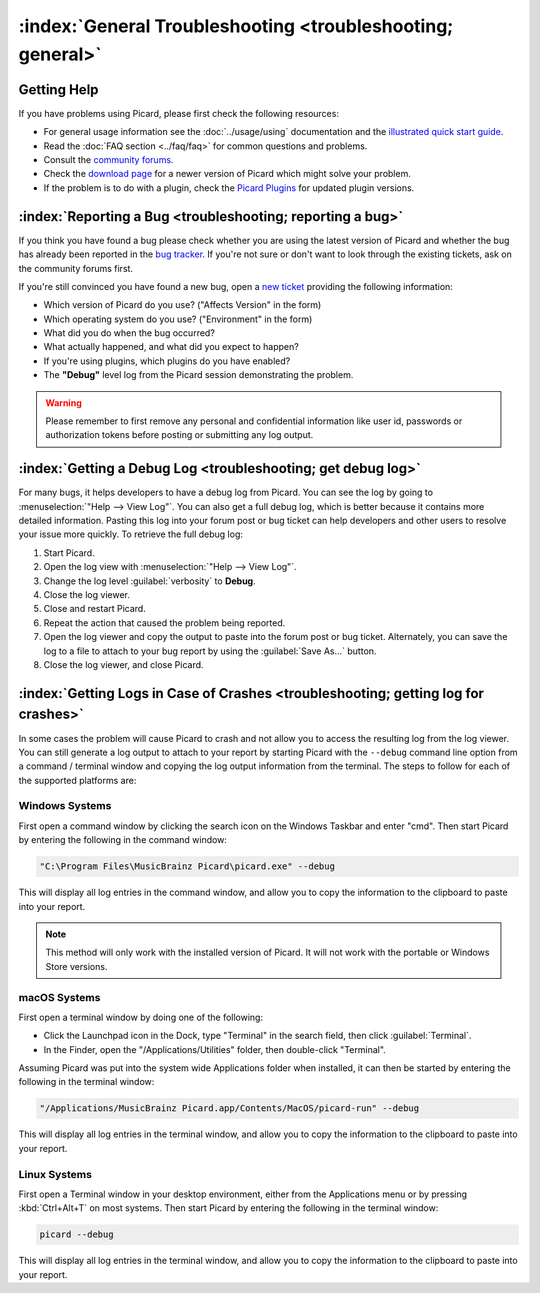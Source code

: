 .. MusicBrainz Picard Documentation Project

:index:`General Troubleshooting <troubleshooting; general>`
===========================================================

Getting Help
------------

If you have problems using Picard, please first check the following resources:

* For general usage information see the :doc:`../usage/using` documentation and the `illustrated quick start guide <https://picard.musicbrainz.org/quick-start/>`_.
* Read the :doc:`FAQ section <../faq/faq>` for common questions and problems.
* Consult the `community forums <https://community.metabrainz.org/c/picard>`_.
* Check the `download page <https://picard.musicbrainz.org/downloads/>`_ for a newer version of Picard which might solve your problem.
* If the problem is to do with a plugin, check the `Picard Plugins <https://picard.musicbrainz.org/plugins/>`_ for updated plugin versions.


:index:`Reporting a Bug <troubleshooting; reporting a bug>`
-----------------------------------------------------------

If you think you have found a bug please check whether you are using the latest version of Picard and whether the bug has already been reported in the `bug tracker <https://tickets.musicbrainz.org/browse/PICARD>`_. If you're not sure or don't want to look through the existing tickets, ask on the community forums first.

If you're still convinced you have found a new bug, open a `new ticket <https://tickets.musicbrainz.org/secure/CreateIssue.jspa?pid=10042&issuetype=1>`_ providing the following information:

* Which version of Picard do you use? ("Affects Version" in the form)
* Which operating system do you use? ("Environment" in the form)
* What did you do when the bug occurred?
* What actually happened, and what did you expect to happen?
* If you're using plugins, which plugins do you have enabled?
* The **"Debug"** level log from the Picard session demonstrating the problem.

.. warning::

   Please remember to first remove any personal and confidential information like user id, passwords or authorization tokens before posting or submitting any log output.


:index:`Getting a Debug Log <troubleshooting; get debug log>`
-------------------------------------------------------------

For many bugs, it helps developers to have a debug log from Picard. You can see the log by going to :menuselection:`"Help --> View Log"`. You can also get a full debug log, which is better because it contains more detailed information. Pasting this log into your forum post or bug ticket can help developers and other users to resolve your issue more quickly. To retrieve the full debug log:

1. Start Picard.
2. Open the log view with :menuselection:`"Help --> View Log"`.
3. Change the log level :guilabel:`verbosity` to **Debug**.
4. Close the log viewer.
5. Close and restart Picard.
6. Repeat the action that caused the problem being reported.
7. Open the log viewer and copy the output to paste into the forum post or bug ticket. Alternately, you can save the log to a file to attach to your bug report by using the :guilabel:`Save As...` button.
8. Close the log viewer, and close Picard.


:index:`Getting Logs in Case of Crashes <troubleshooting; getting log for crashes>`
-----------------------------------------------------------------------------------

In some cases the problem will cause Picard to crash and not allow you to access the resulting log from the log viewer. You can still generate a log output to attach to your report by starting Picard with the ``--debug`` command line option from a command / terminal window and copying the log output information from the terminal. The steps to follow for each of the supported platforms are:

Windows Systems
+++++++++++++++

First open a command window by clicking the search icon on the Windows Taskbar and enter "cmd". Then start Picard by entering the following in the command window:

.. code::

   "C:\Program Files\MusicBrainz Picard\picard.exe" --debug

This will display all log entries in the command window, and allow you to copy the information to the clipboard to paste into your report.

.. note::

   This method will only work with the installed version of Picard. It will not work with the portable or Windows Store versions.


macOS Systems
+++++++++++++

First open a terminal window by doing one of the following:

- Click the Launchpad icon in the Dock, type "Terminal" in the search field, then click :guilabel:`Terminal`.

- In the Finder, open the "/Applications/Utilities" folder, then double-click "Terminal".

Assuming Picard was put into the system wide Applications folder when installed, it can then be started by entering the following in the terminal window:

.. code::

   "/Applications/MusicBrainz Picard.app/Contents/MacOS/picard-run" --debug

This will display all log entries in the terminal window, and allow you to copy the information to the clipboard to paste into your report.


Linux Systems
+++++++++++++

First open a Terminal window in your desktop environment, either from the Applications menu or by pressing :kbd:`Ctrl+Alt+T` on most systems. Then start Picard by entering the following in the terminal window:

.. code::

   picard --debug

This will display all log entries in the terminal window, and allow you to copy the information to the clipboard to paste into your report.


.. only:: html and not epub

   .. seealso::

      Specific situations:
      :doc:`../troubleshooting/does_not_start` /
      :doc:`../troubleshooting/no_coverart` /
      :doc:`../troubleshooting/missing_tags` /
      :doc:`../troubleshooting/not_saving` /
      :doc:`../troubleshooting/stopped_working` /
      :doc:`../troubleshooting/macos_startup_error`
